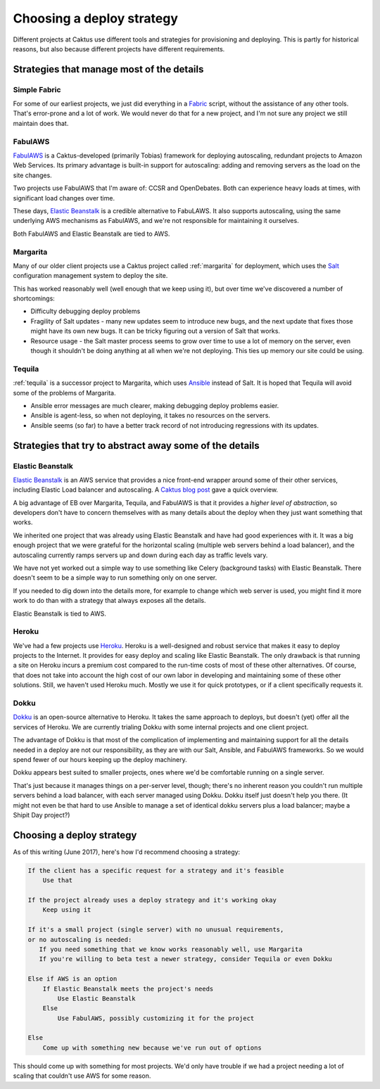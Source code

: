 .. _deploy-strategies:

Choosing a deploy strategy
==========================

Different projects at Caktus use different tools and strategies
for provisioning and deploying. This is partly for historical reasons,
but also because different projects have different requirements.

Strategies that manage most of the details
~~~~~~~~~~~~~~~~~~~~~~~~~~~~~~~~~~~~~~~~~~

Simple Fabric
-------------

For some of our earliest projects, we just did everything in a
`Fabric <http://www.fabfile.org/>`_
script, without the assistance of any other tools. That's error-prone
and a lot of work. We would never do that for a new project, and I'm
not sure any project we still maintain does that.

FabulAWS
--------

`FabulAWS <https://fabulaws.readthedocs.io/en/latest/>`_
is a Caktus-developed (primarily Tobias) framework
for deploying autoscaling, redundant projects to Amazon Web Services.
Its primary advantage is built-in support for autoscaling: adding and
removing servers as the load on the site changes.

Two projects use FabulAWS that I'm aware of: CCSR and OpenDebates. Both
can experience heavy loads at times, with significant load changes over
time.

These days,
`Elastic Beanstalk <https://aws.amazon.com/elasticbeanstalk/>`_
is a credible alternative to FabuLAWS.
It also supports autoscaling, using the same underlying AWS mechanisms
as FabulAWS, and we're not responsible for maintaining
it ourselves.

Both FabulAWS and Elastic Beanstalk are tied to AWS.

Margarita
---------

Many of our older client projects use a Caktus project called
:ref:`margarita` for deployment, which uses the
`Salt <https://saltstack.com/>`_ configuration management system
to deploy the site.

This has worked reasonably well (well enough that we keep using it), but
over time we've discovered a number of shortcomings:

* Difficulty debugging deploy problems
* Fragility of Salt updates - many new updates seem to introduce new
  bugs, and the next update that fixes those might have its own new
  bugs. It can be tricky figuring out a version of Salt that works.
* Resource usage - the Salt master process seems to grow over time to
  use a lot of memory on the server, even though it shouldn't be doing
  anything at all when we're not deploying. This ties up memory our
  site could be using.

Tequila
-------

:ref:`tequila`
is a successor project to Margarita, which uses
`Ansible <http://docs.ansible.com/>`_
instead of Salt. It is hoped that Tequila will avoid some of the problems
of Margarita.

* Ansible error messages are much clearer, making debugging deploy problems
  easier.
* Ansible is agent-less, so when not deploying, it takes no resources on
  the servers.
* Ansible seems (so far) to have a better track record of not introducing
  regressions with its updates.

Strategies that try to abstract away some of the details
~~~~~~~~~~~~~~~~~~~~~~~~~~~~~~~~~~~~~~~~~~~~~~~~~~~~~~~~

Elastic Beanstalk
-----------------

`Elastic Beanstalk <https://aws.amazon.com/elasticbeanstalk/>`_
is an AWS service that provides a nice front-end wrapper
around some of their other services, including Elastic Load balancer and
autoscaling. A `Caktus blog post <https://www.caktusgroup.com/blog/2017/03/23/hosting-django-sites-amazon-elastic-beanstalk/>`_ gave a quick overview.

A big advantage of EB over Margarita, Tequila, and FabulAWS is that it provides
a *higher level of abstraction*, so developers don't have to concern themselves
with as many details about the deploy when they just want something that works.

We inherited one project that was already using Elastic Beanstalk and have
had good experiences with it. It was a big enough project that we were grateful
for the horizontal scaling (multiple web servers behind a load balancer), and the
autoscaling currently ramps servers up and down during each day as traffic levels
vary.

We have not yet worked out a simple way to use something like Celery (background
tasks) with Elastic Beanstalk. There doesn't seem to be a simple way to run
something only on one server.

If you needed to dig down into the details more, for example to change which
web server is used, you might find it more work to do than with a strategy
that always exposes all the details.

Elastic Beanstalk is tied to AWS.

Heroku
------

We've had a few projects use `Heroku <https://heroku.com>`_.
Heroku is a well-designed and robust service
that makes it easy to deploy projects to the Internet. It provides for easy
deploy and scaling like Elastic Beanstalk. The only drawback is that running a
site on Heroku incurs a premium cost compared to the run-time costs of most of
these other alternatives. Of course, that does not take into account the high
cost of our own labor in developing and maintaining some of these other solutions.
Still, we haven't used Heroku much. Mostly we use it for quick prototypes, or
if a client specifically requests it.

Dokku
-----

`Dokku <http://dokku.viewdocs.io/dokku/>`_
is an open-source alternative to Heroku. It takes the same approach to
deploys, but doesn't (yet) offer all the services of Heroku. We are currently
trialing Dokku with some internal projects and one client project.

The advantage of Dokku is that most of the complication of implementing
and maintaining support for all the details needed in a deploy are not our
responsibility, as they are with our Salt, Ansible, and FabulAWS frameworks.
So we would spend fewer of our hours keeping up the deploy machinery.

Dokku appears best suited to smaller projects, ones where we'd be comfortable
running on a single server.

That's just because it manages things on a per-server
level, though; there's no inherent reason you couldn't run multiple servers behind
a load balancer, with each server managed using Dokku. Dokku itself just doesn't
help you there. (It might not even be that hard to use Ansible to manage a set
of identical dokku servers plus a load balancer; maybe a Shipit Day project?)

Choosing a deploy strategy
~~~~~~~~~~~~~~~~~~~~~~~~~~

As of this writing (June 2017), here's how I'd recommend choosing a strategy:

.. code-block:: text

    If the client has a specific request for a strategy and it's feasible
        Use that

    If the project already uses a deploy strategy and it's working okay
        Keep using it

    If it's a small project (single server) with no unusual requirements,
    or no autoscaling is needed:
       If you need something that we know works reasonably well, use Margarita
       If you're willing to beta test a newer strategy, consider Tequila or even Dokku

    Else if AWS is an option
        If Elastic Beanstalk meets the project's needs
            Use Elastic Beanstalk
        Else
            Use FabulAWS, possibly customizing it for the project

    Else
        Come up with something new because we've run out of options

This should come up with something for most projects. We'd only have trouble
if we had a project needing a lot of scaling that couldn't use AWS for some
reason.
